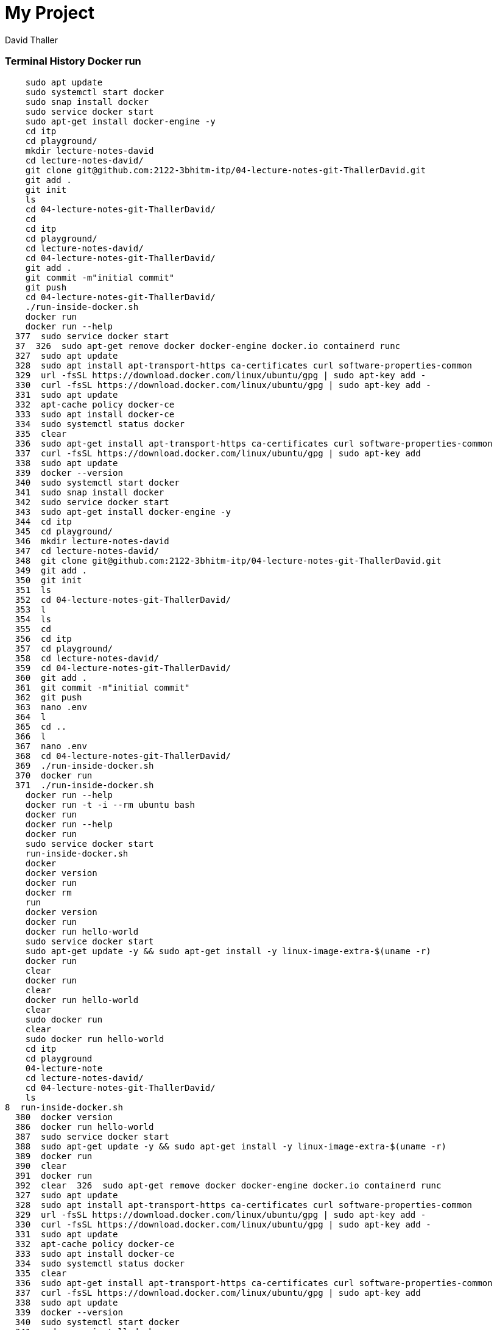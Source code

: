= My Project
David Thaller

//Need this blank line after ifdef, don't know why...
ifdef::backend-html5[]

// print the toc here (not at the default position)
//toc::[]

=== Terminal History Docker run


    sudo apt update
    sudo systemctl start docker
    sudo snap install docker
    sudo service docker start
    sudo apt-get install docker-engine -y
    cd itp
    cd playground/
    mkdir lecture-notes-david
    cd lecture-notes-david/
    git clone git@github.com:2122-3bhitm-itp/04-lecture-notes-git-ThallerDavid.git
    git add .
    git init
    ls
    cd 04-lecture-notes-git-ThallerDavid/
    cd
    cd itp
    cd playground/
    cd lecture-notes-david/
    cd 04-lecture-notes-git-ThallerDavid/
    git add .
    git commit -m"initial commit"
    git push
    cd 04-lecture-notes-git-ThallerDavid/
    ./run-inside-docker.sh 
    docker run
    docker run --help
  377  sudo service docker start
  37  326  sudo apt-get remove docker docker-engine docker.io containerd runc
  327  sudo apt update
  328  sudo apt install apt-transport-https ca-certificates curl software-properties-common
  329  url -fsSL https://download.docker.com/linux/ubuntu/gpg | sudo apt-key add -
  330  curl -fsSL https://download.docker.com/linux/ubuntu/gpg | sudo apt-key add -
  331  sudo apt update
  332  apt-cache policy docker-ce
  333  sudo apt install docker-ce
  334  sudo systemctl status docker
  335  clear
  336  sudo apt-get install apt-transport-https ca-certificates curl software-properties-common
  337  curl -fsSL https://download.docker.com/linux/ubuntu/gpg | sudo apt-key add
  338  sudo apt update
  339  docker --version
  340  sudo systemctl start docker
  341  sudo snap install docker
  342  sudo service docker start
  343  sudo apt-get install docker-engine -y
  344  cd itp
  345  cd playground/
  346  mkdir lecture-notes-david
  347  cd lecture-notes-david/
  348  git clone git@github.com:2122-3bhitm-itp/04-lecture-notes-git-ThallerDavid.git
  349  git add .
  350  git init
  351  ls
  352  cd 04-lecture-notes-git-ThallerDavid/
  353  l
  354  ls
  355  cd
  356  cd itp
  357  cd playground/
  358  cd lecture-notes-david/
  359  cd 04-lecture-notes-git-ThallerDavid/
  360  git add .
  361  git commit -m"initial commit"
  362  git push
  363  nano .env
  364  l
  365  cd ..
  366  l
  367  nano .env
  368  cd 04-lecture-notes-git-ThallerDavid/
  369  ./run-inside-docker.sh 
  370  docker run
  371  ./run-inside-docker.sh 
    docker run --help
    docker run -t -i --rm ubuntu bash
    docker run
    docker run --help
    docker run
    sudo service docker start
    run-inside-docker.sh  
    docker
    docker version
    docker run
    docker rm
    run
    docker version 
    docker run
    docker run hello-world
    sudo service docker start
    sudo apt-get update -y && sudo apt-get install -y linux-image-extra-$(uname -r)
    docker run
    clear
    docker run
    clear
    docker run hello-world
    clear
    sudo docker run
    clear
    sudo docker run hello-world
    cd itp
    cd playground
    04-lecture-note
    cd lecture-notes-david/
    cd 04-lecture-notes-git-ThallerDavid/
    ls
8  run-inside-docker.sh  
  380  docker version
  386  docker run hello-world
  387  sudo service docker start
  388  sudo apt-get update -y && sudo apt-get install -y linux-image-extra-$(uname -r)
  389  docker run
  390  clear
  391  docker run
  392  clear  326  sudo apt-get remove docker docker-engine docker.io containerd runc
  327  sudo apt update
  328  sudo apt install apt-transport-https ca-certificates curl software-properties-common
  329  url -fsSL https://download.docker.com/linux/ubuntu/gpg | sudo apt-key add -
  330  curl -fsSL https://download.docker.com/linux/ubuntu/gpg | sudo apt-key add -
  331  sudo apt update
  332  apt-cache policy docker-ce
  333  sudo apt install docker-ce
  334  sudo systemctl status docker
  335  clear
  336  sudo apt-get install apt-transport-https ca-certificates curl software-properties-common
  337  curl -fsSL https://download.docker.com/linux/ubuntu/gpg | sudo apt-key add
  338  sudo apt update
  339  docker --version
  340  sudo systemctl start docker
  341  sudo snap install docker
  342  sudo service docker start
  343  sudo apt-get install docker-engine -y
  344  cd itp
  345  cd playground/
  346  mkdir lecture-notes-david
  347  cd lecture-notes-david/
  348  git clone git@github.com:2122-3bhitm-itp/04-lecture-notes-git-ThallerDavid.git
  349  git add .
  350  git init
  351  ls
  352  cd 04-lecture-notes-git-ThallerDavid/
  353  l
  354  ls
  355  cd
  356  cd itp
  357  cd playground/
  358  cd lecture-notes-david/
  359  cd 04-lecture-notes-git-ThallerDavid/
  360  git add .
  361  git commit -m"initial commit"
  362  git push
  363  nano .env
  364  l
  365  cd ..
  366  l
  367  nano .env
  368  cd 04-lecture-notes-git-ThallerDavid/
  369  ./run-inside-docker.sh 
  370  docker run
  371  ./run-inside-docker.sh 
  372  docker run --help
  373  docker run -t -i --rm ubuntu bash
    docker run
    docker run --help
    docker run
    sudo service docker start
    run-inside-docker.sh  
    docker
    docker version
    docker run
    docker rm
    run
    docker version 
    docker run
    sudo apt-get update -y && sudo apt-get install -y linux-image-extra-$(uname -r)
    sudo docker run hello-world
    cd itp
    cd playground
    04-lecture-note
    cd lecture-notes-david/
    cd 04-lecture-notes-git-ThallerDavid/
    ls
    docker run hello-world
